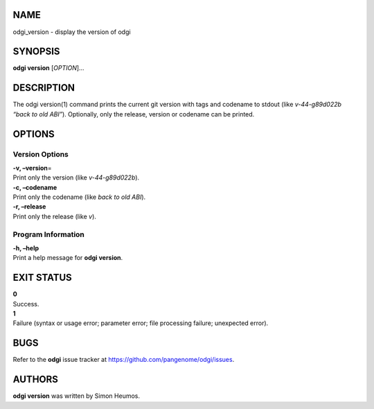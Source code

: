 NAME
====

odgi_version - display the version of odgi

SYNOPSIS
========

**odgi version** [*OPTION*]…

DESCRIPTION
===========

The odgi version(1) command prints the current git version with tags and
codename to stdout (like *v-44-g89d022b “back to old ABI”*). Optionally,
only the release, version or codename can be printed.

OPTIONS
=======

Version Options
---------------

| **-v, –version**\ =
| Print only the version (like *v-44-g89d022b*).

| **-c, –codename**
| Print only the codename (like *back to old ABI*).

| **-r, –release**
| Print only the release (like *v*).

Program Information
-------------------

| **-h, –help**
| Print a help message for **odgi version**.

EXIT STATUS
===========

| **0**
| Success.

| **1**
| Failure (syntax or usage error; parameter error; file processing
  failure; unexpected error).

BUGS
====

Refer to the **odgi** issue tracker at
https://github.com/pangenome/odgi/issues.

AUTHORS
=======

**odgi version** was written by Simon Heumos.
